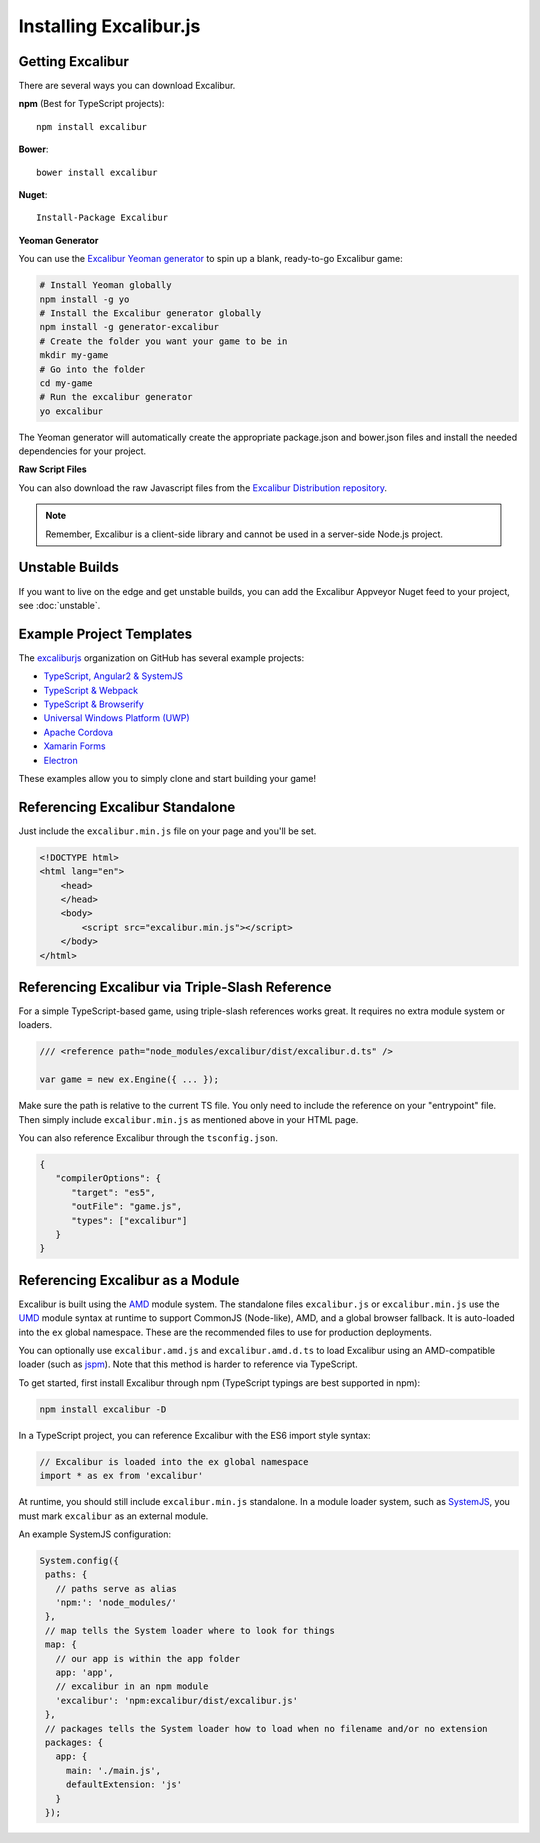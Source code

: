 Installing Excalibur.js
=======================

Getting Excalibur
-----------------

There are several ways you can download Excalibur.

**npm** (Best for TypeScript projects)::

    npm install excalibur

**Bower**::

    bower install excalibur
    
**Nuget**::

    Install-Package Excalibur

**Yeoman Generator**

You can use the `Excalibur Yeoman generator <https://github.com/excaliburjs/generator-excalibur>`_ to spin
up a blank, ready-to-go Excalibur game:

.. code-block:: bash

   # Install Yeoman globally
   npm install -g yo
   # Install the Excalibur generator globally
   npm install -g generator-excalibur
   # Create the folder you want your game to be in
   mkdir my-game
   # Go into the folder
   cd my-game
   # Run the excalibur generator
   yo excalibur

The Yeoman generator will automatically create the appropriate package.json and bower.json files and install
the needed dependencies for your project.

**Raw Script Files**

You can also download the raw Javascript files from the `Excalibur Distribution repository <https://github.com/excaliburjs/excalibur-dist/releases>`_.

.. note:: Remember, Excalibur is a client-side library and cannot be used in a server-side
          Node.js project.

Unstable Builds
---------------

If you want to live on the edge and get unstable builds, you can add the Excalibur Appveyor Nuget feed to your project, see :doc:`unstable`.

Example Project Templates
-------------------------

The `excaliburjs <https://github.com/excaliburjs>`_ organization on GitHub has several example projects:

- `TypeScript, Angular2 & SystemJS <https://github.com/excaliburjs/example-ts-angular2>`_
- `TypeScript & Webpack <https://github.com/excaliburjs/example-ts-webpack>`_
- `TypeScript & Browserify <https://github.com/excaliburjs/example-ts-webpack>`_
- `Universal Windows Platform (UWP) <https://github.com/excaliburjs/example-uwp>`_
- `Apache Cordova <https://github.com/excaliburjs/example-cordova>`_
- `Xamarin Forms <https://github.com/excaliburjs/example-xamarin>`_
- `Electron <https://github.com/excaliburjs/example-electron>`_

These examples allow you to simply clone and start building your game!

Referencing Excalibur Standalone
--------------------------------

Just include the ``excalibur.min.js`` file on your page and you'll be set.

.. code-block:: html

    <!DOCTYPE html>
    <html lang="en">
        <head>
        </head>
        <body>
            <script src="excalibur.min.js"></script>
        </body>
    </html>

Referencing Excalibur via Triple-Slash Reference
------------------------------------------------

For a simple TypeScript-based game, using triple-slash references works great. It requires
no extra module system or loaders.

.. code-block:: typescript
   
   /// <reference path="node_modules/excalibur/dist/excalibur.d.ts" />

   var game = new ex.Engine({ ... });

Make sure the path is relative to the current TS file. You only need to include the reference
on your "entrypoint" file. Then simply include ``excalibur.min.js`` as mentioned above in your 
HTML page. 

You can also reference Excalibur through the ``tsconfig.json``.

.. code-block:: javascript

   {
      "compilerOptions": {
         "target": "es5",
         "outFile": "game.js",
         "types": ["excalibur"]
      }
   }

Referencing Excalibur as a Module
---------------------------------

Excalibur is built using the `AMD <https://github.com/amdjs/amdjs-api/blob/master/AMD.md>`_ module 
system. The standalone files ``excalibur.js`` or ``excalibur.min.js`` use the 
`UMD <https://github.com/umdjs/umd>`_ module syntax at runtime to support CommonJS (Node-like), AMD, 
and a global browser fallback. It is auto-loaded into the ``ex`` global namespace. 
These are the recommended files to use for production deployments.

You can optionally use ``excalibur.amd.js`` and ``excalibur.amd.d.ts`` to load Excalibur using an
AMD-compatible loader (such as `jspm <http://jspm.io/>`_). Note that this method is harder to
reference via TypeScript.

To get started, first install Excalibur through npm (TypeScript typings are best supported in npm):

.. code-block:: bash
   
   npm install excalibur -D

In a TypeScript project, you can reference Excalibur with the ES6 import style syntax:

.. code-block:: typescript

   // Excalibur is loaded into the ex global namespace
   import * as ex from 'excalibur'

At runtime, you should still include ``excalibur.min.js`` standalone. In a module loader system,
such as `SystemJS <https://github.com/systemjs/systemjs>`_, you must mark ``excalibur`` as an 
external module.

An example SystemJS configuration:

.. code-block:: javascript

   System.config({
    paths: {
      // paths serve as alias
      'npm:': 'node_modules/'
    },
    // map tells the System loader where to look for things
    map: {
      // our app is within the app folder
      app: 'app',
      // excalibur in an npm module
      'excalibur': 'npm:excalibur/dist/excalibur.js'
    },
    // packages tells the System loader how to load when no filename and/or no extension
    packages: {
      app: {
        main: './main.js',
        defaultExtension: 'js'
      }
    });